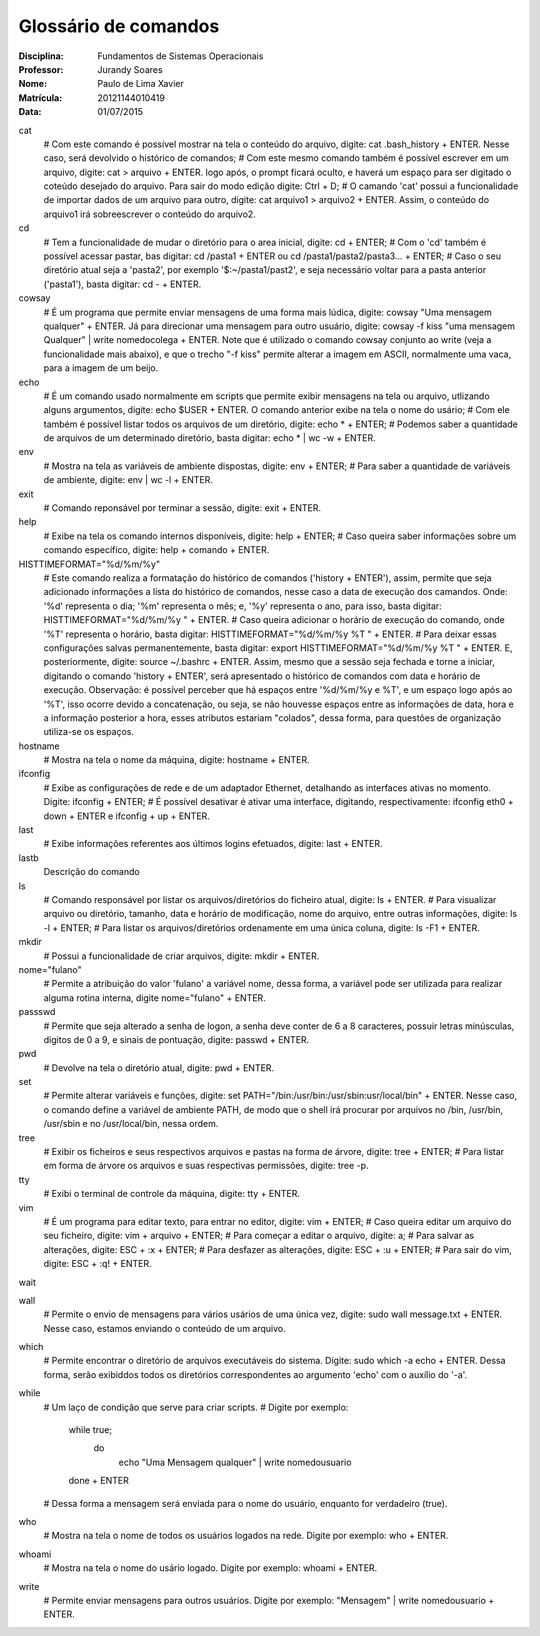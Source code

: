 ======================
Glossário de comandos
======================

:Disciplina: Fundamentos de Sistemas Operacionais
:Professor: Jurandy Soares
:Nome: Paulo de Lima Xavier
:Matrícula: 20121144010419
:Data: 01/07/2015

cat
  # Com este comando é possível mostrar na tela o conteúdo do arquivo, digite: cat .bash_history + ENTER. Nesse caso, será devolvido o histórico de comandos;
  # Com este mesmo comando também é possível escrever em um arquivo, digite: cat > arquivo + ENTER. logo após, o prompt ficará oculto, e haverá um espaço para ser digitado o coteúdo desejado do arquivo. Para sair do modo edição digite: Ctrl + D;
  # O camando 'cat' possui a funcionalidade de importar dados de um arquivo para outro, digite: cat arquivo1 > arquivo2 + ENTER. Assim, o conteúdo do arquivo1 irá sobreescrever o conteúdo do arquivo2.


cd
  # Tem a funcionalidade de mudar o diretório para o area inicial, digite: cd + ENTER;
  # Com o 'cd' também é possível acessar pastar, bas digitar: cd /pasta1 + ENTER ou cd /pasta1/pasta2/pasta3... + ENTER;
  # Caso o seu diretório atual seja a 'pasta2', por exemplo '$:~/pasta1/past2', e seja necessário voltar para a pasta anterior ('pasta1'), basta digitar: cd - + ENTER.   

cowsay
  # É um programa que permite enviar mensagens de uma forma mais lúdica, digite: cowsay "Uma mensagem qualquer" + ENTER. Já para direcionar uma mensagem para outro usuário, digite: cowsay -f kiss "uma mensagem Qualquer" | write nomedocolega + ENTER. Note que é utilizado o comando cowsay conjunto ao write (veja a funcionalidade mais abaixo), e que o trecho "-f kiss" permite alterar a imagem em ASCII, normalmente uma vaca, para a imagem de um beijo.


echo
  # É um comando usado normalmente em scripts que permite exibir mensagens na tela ou arquivo, utlizando alguns argumentos, digite: echo $USER + ENTER. O comando anterior exibe na tela o nome do usário;
  # Com ele também é possível listar todos os arquivos de um diretório, digite: echo * + ENTER;
  # Podemos saber a quantidade de arquivos de um determinado diretório, basta digitar: echo * | wc -w + ENTER.


env
  # Mostra na tela as variáveis de ambiente dispostas, digite: env + ENTER;
  # Para saber a quantidade de variáveis de ambiente, digite: env | wc -l + ENTER.


exit
  # Comando reponsável por terminar a sessão, digite: exit + ENTER.


help
  # Exibe na tela os comando internos disponíveis, digite: help + ENTER;
  # Caso queira saber informações sobre um comando específico, digite: help + comando + ENTER.


HISTTIMEFORMAT="%d/%m/%y"
  # Este comando realiza a formatação do histórico de comandos ('history + ENTER'), assim, permite que seja adicionado informações a lista do histórico de comandos, nesse caso a data de execução dos camandos. Onde: '%d' representa o dia; '%m' representa o mês; e, '%y' representa o ano, para isso, basta digitar: HISTTIMEFORMAT="%d/%m/%y " + ENTER.
  # Caso queira adicionar o horário de execução do comando, onde '%T' representa o horário, basta digitar: HISTTIMEFORMAT="%d/%m/%y %T " + ENTER.
  # Para deixar essas configurações salvas permanentemente, basta digitar: export HISTTIMEFORMAT="%d/%m/%y %T " + ENTER. E, posteriormente, digite: source ~/.bashrc + ENTER. Assim, mesmo que a sessão seja fechada e torne a iniciar, digitando o comando 'history + ENTER', será apresentado o histórico de comandos com data e horário de execução.
  Observação: é possível perceber que há espaços entre '%d/%m/%y e %T', e um espaço logo após ao '%T', isso ocorre devido a concatenação, ou seja, se não houvesse espaços entre as informações de data, hora e a informação posterior a hora, esses atributos estariam "colados", dessa forma, para questões de organização utiliza-se os espaços.
  


hostname
  # Mostra na tela o nome da máquina, digite: hostname + ENTER.


ifconfig
  # Exibe as configurações de rede e de um adaptador Ethernet, detalhando as interfaces ativas no momento. Digite: ifconfig + ENTER;
  # É possível desativar é ativar uma interface, digitando, respectivamente: ifconfig eth0 + down + ENTER e ifconfig + up + ENTER.


last
  # Exibe informações referentes aos últimos logins efetuados, digite: last + ENTER.


lastb
  Descrição do comando


ls
  # Comando responsável por listar os arquivos/diretórios do ficheiro atual, digite: ls + ENTER.
  # Para visualizar arquivo ou diretório, tamanho, data e horário de modificação, nome do arquivo, entre outras informações, digite: ls -l + ENTER;
  # Para listar os arquivos/diretórios ordenamente em uma única coluna, digite: ls -F1 + ENTER.


mkdir
  # Possui a funcionalidade de criar arquivos, digite: mkdir + ENTER.


nome="fulano"
  # Permite a atribuição do valor 'fulano' a variável nome, dessa forma, a variável pode ser utilizada para realizar alguma rotina interna, digite nome="fulano" + ENTER.


passswd
  # Permite que seja alterado a senha de logon, a senha deve conter de 6 a 8 caracteres, possuir letras minúsculas, digitos de 0 a 9, e sinais de pontuação, digite: passwd + ENTER.


pwd
  # Devolve na tela o diretório atual, digite: pwd + ENTER.


set
  # Permite alterar variáveis e funções, digite: set PATH="/bin:/usr/bin:/usr/sbin:usr/local/bin" + ENTER. Nesse caso, o comando define a variável de ambiente PATH, de modo que o shell irá procurar por arquivos no /bin, /usr/bin, /usr/sbin e no /usr/local/bin, nessa ordem.


tree
  # Exibir os ficheiros e seus respectivos arquivos e pastas na forma de árvore, digite: tree + ENTER;
  # Para listar em forma de árvore os arquivos e suas respectivas permissões, digite: tree -p.


tty
  # Exibi o terminal de controle da máquina, digite: tty + ENTER.


vim
 # É um programa para editar texto, para entrar no editor, digite: vim + ENTER;
 # Caso queira editar um arquivo do seu ficheiro, digite: vim + arquivo + ENTER;
 # Para começar a editar o arquivo, digite: a;
 # Para salvar as alterações, digite: ESC + :x + ENTER;
 # Para desfazer as alterações, digite: ESC + :u + ENTER;
 # Para sair do vim, digite: ESC + :q! + ENTER.


wait
  


wall
  # Permite o envio de mensagens para vários usários de uma única vez, digite: sudo wall message.txt + ENTER. Nesse caso, estamos enviando o conteúdo de um arquivo.


which
  # Permite encontrar o diretório de arquivos executáveis do sistema. Digite: sudo which -a echo + ENTER. Dessa forma, serão exibiddos todos os diretórios correspondentes ao argumento 'echo' com o auxílio do '-a'.


while
  # Um laço de condição que serve para criar scripts.
  # Digite por exemplo:
  	while true;
		do
			echo "Uma Mensagem qualquer" | write nomedousuario
	done
	+ ENTER
  # Dessa forma a mensagem será enviada para o nome do usuário, enquanto for verdadeiro (true).

who
  # Mostra na tela o nome de todos os usuários logados na rede. Digite por exemplo: who + ENTER.


whoami
  # Mostra na tela o nome do usário logado. Digite por exemplo: whoami + ENTER.

write
  # Permite enviar mensagens para outros usuários. Digite por exemplo: "Mensagem" | write nomedousuario + ENTER. 

